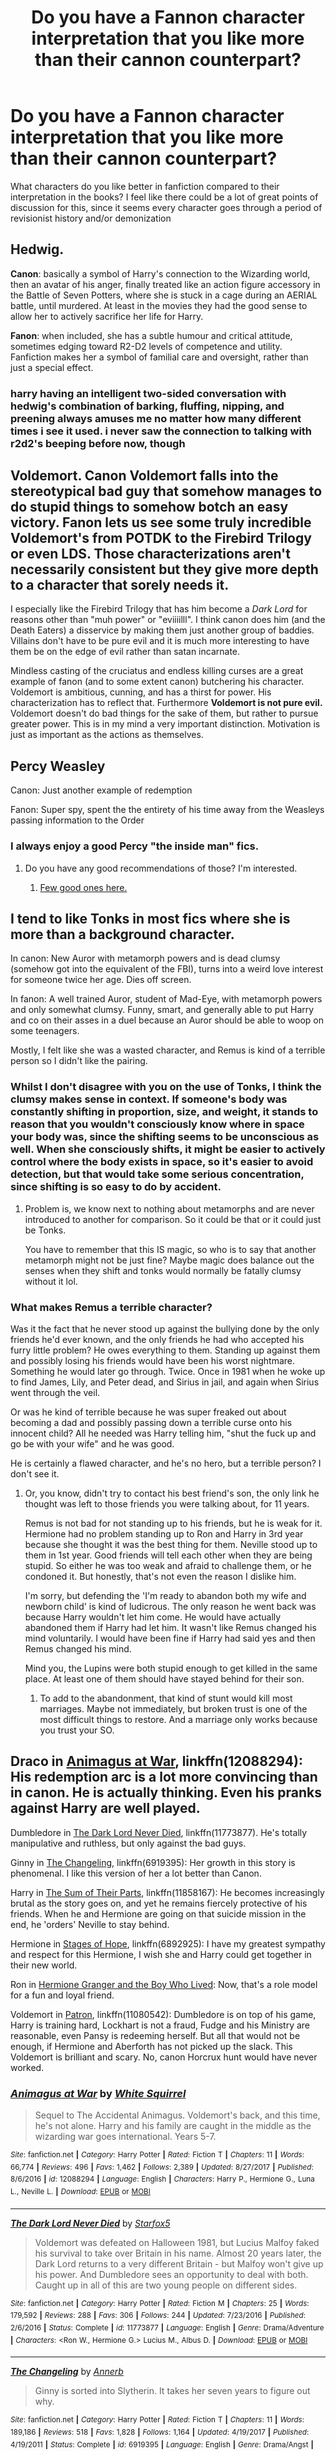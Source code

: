 #+TITLE: Do you have a Fannon character interpretation that you like more than their cannon counterpart?

* Do you have a Fannon character interpretation that you like more than their cannon counterpart?
:PROPERTIES:
:Author: Redhotlipstik
:Score: 29
:DateUnix: 1530211399.0
:DateShort: 2018-Jun-28
:FlairText: Discussion
:END:
What characters do you like better in fanfiction compared to their interpretation in the books? I feel like there could be a lot of great points of discussion for this, since it seems every character goes through a period of revisionist history and/or demonization


** Hedwig.

*Canon*: basically a symbol of Harry's connection to the Wizarding world, then an avatar of his anger, finally treated like an action figure accessory in the Battle of Seven Potters, where she is stuck in a cage during an AERIAL battle, until murdered. At least in the movies they had the good sense to allow her to actively sacrifice her life for Harry.

*Fanon*: when included, she has a subtle humour and critical attitude, sometimes edging toward R2-D2 levels of competence and utility. Fanfiction makes her a symbol of familial care and oversight, rather than just a special effect.
:PROPERTIES:
:Author: wordhammer
:Score: 113
:DateUnix: 1530212695.0
:DateShort: 2018-Jun-28
:END:

*** harry having an intelligent two-sided conversation with hedwig's combination of barking, fluffing, nipping, and preening always amuses me no matter how many different times i see it used. i never saw the connection to talking with r2d2's beeping before now, though
:PROPERTIES:
:Author: blockbaven
:Score: 45
:DateUnix: 1530235048.0
:DateShort: 2018-Jun-29
:END:


** Voldemort. Canon Voldemort falls into the stereotypical bad guy that somehow manages to do stupid things to somehow botch an easy victory. Fanon lets us see some truly incredible Voldemort's from POTDK to the Firebird Trilogy or even LDS. Those characterizations aren't necessarily consistent but they give more depth to a character that sorely needs it.

I especially like the Firebird Trilogy that has him become a /Dark Lord/ for reasons other than "muh power" or "eviiiilll". I think canon does him (and the Death Eaters) a disservice by making them just another group of baddies. Villains don't have to be pure evil and it is much more interesting to have them be on the edge of evil rather than satan incarnate.

Mindless casting of the cruciatus and endless killing curses are a great example of fanon (and to some extent canon) butchering his character. Voldemort is ambitious, cunning, and has a thirst for power. His characterization has to reflect that. Furthermore *Voldemort is not pure evil.* Voldemort doesn't do bad things for the sake of them, but rather to pursue greater power. This is in my mind a very important distinction. Motivation is just as important as the actions as themselves.
:PROPERTIES:
:Author: moomoogoat
:Score: 38
:DateUnix: 1530222402.0
:DateShort: 2018-Jun-29
:END:


** Percy Weasley

Canon: Just another example of redemption

Fanon: Super spy, spent the the entirety of his time away from the Weasleys passing information to the Order
:PROPERTIES:
:Author: TimeTurner394
:Score: 59
:DateUnix: 1530221963.0
:DateShort: 2018-Jun-29
:END:

*** I always enjoy a good Percy "the inside man" fics.
:PROPERTIES:
:Author: will1707
:Score: 35
:DateUnix: 1530224455.0
:DateShort: 2018-Jun-29
:END:

**** Do you have any good recommendations of those? I'm interested.
:PROPERTIES:
:Author: propensity
:Score: 7
:DateUnix: 1530240410.0
:DateShort: 2018-Jun-29
:END:

***** [[https://old.reddit.com/r/HPfanfiction/comments/7o878l/percy_weasley_is_a_spy_smart_loyal_aka_not_a_prick/][Few good ones here.]]
:PROPERTIES:
:Author: will1707
:Score: 5
:DateUnix: 1530240802.0
:DateShort: 2018-Jun-29
:END:


** I tend to like Tonks in most fics where she is more than a background character.

In canon: New Auror with metamorph powers and is dead clumsy (somehow got into the equivalent of the FBI), turns into a weird love interest for someone twice her age. Dies off screen.

In fanon: A well trained Auror, student of Mad-Eye, with metamorph powers and only somewhat clumsy. Funny, smart, and generally able to put Harry and co on their asses in a duel because an Auror should be able to woop on some teenagers.

Mostly, I felt like she was a wasted character, and Remus is kind of a terrible person so I didn't like the pairing.
:PROPERTIES:
:Author: TralosKensei
:Score: 58
:DateUnix: 1530218275.0
:DateShort: 2018-Jun-29
:END:

*** Whilst I don't disagree with you on the use of Tonks, I think the clumsy makes sense in context. If someone's body was constantly shifting in proportion, size, and weight, it stands to reason that you wouldn't consciously know where in space your body was, since the shifting seems to be unconscious as well. When she consciously shifts, it might be easier to actively control where the body exists in space, so it's easier to avoid detection, but that would take some serious concentration, since shifting is so easy to do by accident.
:PROPERTIES:
:Author: Othrus
:Score: 21
:DateUnix: 1530230457.0
:DateShort: 2018-Jun-29
:END:

**** Problem is, we know next to nothing about metamorphs and are never introduced to another for comparison. So it could be that or it could just be Tonks.

You have to remember that this IS magic, so who is to say that another metamorph might not be just fine? Maybe magic does balance out the senses when they shift and tonks would normally be fatally clumsy without it lol.
:PROPERTIES:
:Author: TralosKensei
:Score: 6
:DateUnix: 1530234110.0
:DateShort: 2018-Jun-29
:END:


*** What makes Remus a terrible character?

Was it the fact that he never stood up against the bullying done by the only friends he'd ever known, and the only friends he had who accepted his furry little problem? He owes everything to them. Standing up against them and possibly losing his friends would have been his worst nightmare. Something he would later go through. Twice. Once in 1981 when he woke up to find James, Lily, and Peter dead, and Sirius in jail, and again when Sirius went through the veil.

Or was he kind of terrible because he was super freaked out about becoming a dad and possibly passing down a terrible curse onto his innocent child? All he needed was Harry telling him, "shut the fuck up and go be with your wife" and he was good.

He is certainly a flawed character, and he's no hero, but a terrible person? I don't see it.
:PROPERTIES:
:Author: SecretAgendaMan
:Score: 10
:DateUnix: 1530254223.0
:DateShort: 2018-Jun-29
:END:

**** Or, you know, didn't try to contact his best friend's son, the only link he thought was left to those friends you were talking about, for 11 years.

Remus is not bad for not standing up to his friends, but he is weak for it. Hermione had no problem standing up to Ron and Harry in 3rd year because she thought it was the best thing for them. Neville stood up to them in 1st year. Good friends will tell each other when they are being stupid. So either he was too weak and afraid to challenge them, or he condoned it. But honestly, that's not even the reason I dislike him.

I'm sorry, but defending the 'I'm ready to abandon both my wife and newborn child' is kind of ludicrous. The only reason he went back was because Harry wouldn't let him come. He would have actually abandoned them if Harry had let him. It wasn't like Remus changed his mind voluntarily. I would have been fine if Harry had said yes and then Remus changed his mind.

Mind you, the Lupins were both stupid enough to get killed in the same place. At least one of them should have stayed behind for their son.
:PROPERTIES:
:Author: TralosKensei
:Score: 8
:DateUnix: 1530261853.0
:DateShort: 2018-Jun-29
:END:

***** To add to the abandonment, that kind of stunt would kill most marriages. Maybe not immediately, but broken trust is one of the most difficult things to restore. And a marriage only works because you trust your SO.
:PROPERTIES:
:Author: Hellstrike
:Score: 6
:DateUnix: 1530262202.0
:DateShort: 2018-Jun-29
:END:


** Draco in [[https://www.fanfiction.net/s/12088294/1/Animagus-at-War][Animagus at War]], linkffn(12088294): His redemption arc is a lot more convincing than in canon. He is actually thinking. Even his pranks against Harry are well played.

Dumbledore in [[https://www.fanfiction.net/s/11773877/1/The-Dark-Lord-Never-Died][The Dark Lord Never Died]], linkffn(11773877). He's totally manipulative and ruthless, but only against the bad guys.

Ginny in [[https://www.fanfiction.net/s/6919395/1/The-Changeling][The Changeling]], linkffn(6919395): Her growth in this story is phenomenal. I like this version of her a lot better than Canon.

Harry in [[https://www.fanfiction.net/s/11858167/1/The-Sum-of-Their-Parts][The Sum of Their Parts]], linkffn(11858167): He becomes increasingly brutal as the story goes on, and yet he remains fiercely protective of his friends. When he and Hermione are going on that suicide mission in the end, he 'orders' Neville to stay behind.

Hermione in [[https://www.fanfiction.net/s/6892925/1/Stages-of-Hope][Stages of Hope]], linkffn(6892925): I have my greatest sympathy and respect for this Hermione, I wish she and Harry could get together in their new world.

Ron in [[https://www.tthfanfic.org/Story-30822][Hermione Granger and the Boy Who Lived]]: Now, that's a role model for a fun and loyal friend.

Voldemort in [[https://www.fanfiction.net/s/11080542/1/Patron][Patron]], linkffn(11080542): Dumbledore is on top of his game, Harry is training hard, Lockhart is not a fraud, Fudge and his Ministry are reasonable, even Pansy is redeeming herself. But all that would not be enough, if Hermione and Aberforth has not picked up the slack. This Voldemort is brilliant and scary. No, canon Horcrux hunt would have never worked.
:PROPERTIES:
:Author: InquisitorCOC
:Score: 12
:DateUnix: 1530225402.0
:DateShort: 2018-Jun-29
:END:

*** [[https://www.fanfiction.net/s/12088294/1/][*/Animagus at War/*]] by [[https://www.fanfiction.net/u/5339762/White-Squirrel][/White Squirrel/]]

#+begin_quote
  Sequel to The Accidental Animagus. Voldemort's back, and this time, he's not alone. Harry and his family are caught in the middle as the wizarding war goes international. Years 5-7.
#+end_quote

^{/Site/:} ^{fanfiction.net} ^{*|*} ^{/Category/:} ^{Harry} ^{Potter} ^{*|*} ^{/Rated/:} ^{Fiction} ^{T} ^{*|*} ^{/Chapters/:} ^{11} ^{*|*} ^{/Words/:} ^{66,774} ^{*|*} ^{/Reviews/:} ^{496} ^{*|*} ^{/Favs/:} ^{1,462} ^{*|*} ^{/Follows/:} ^{2,389} ^{*|*} ^{/Updated/:} ^{8/27/2017} ^{*|*} ^{/Published/:} ^{8/6/2016} ^{*|*} ^{/id/:} ^{12088294} ^{*|*} ^{/Language/:} ^{English} ^{*|*} ^{/Characters/:} ^{Harry} ^{P.,} ^{Hermione} ^{G.,} ^{Luna} ^{L.,} ^{Neville} ^{L.} ^{*|*} ^{/Download/:} ^{[[http://www.ff2ebook.com/old/ffn-bot/index.php?id=12088294&source=ff&filetype=epub][EPUB]]} ^{or} ^{[[http://www.ff2ebook.com/old/ffn-bot/index.php?id=12088294&source=ff&filetype=mobi][MOBI]]}

--------------

[[https://www.fanfiction.net/s/11773877/1/][*/The Dark Lord Never Died/*]] by [[https://www.fanfiction.net/u/2548648/Starfox5][/Starfox5/]]

#+begin_quote
  Voldemort was defeated on Halloween 1981, but Lucius Malfoy faked his survival to take over Britain in his name. Almost 20 years later, the Dark Lord returns to a very different Britain - but Malfoy won't give up his power. And Dumbledore sees an opportunity to deal with both. Caught up in all of this are two young people on different sides.
#+end_quote

^{/Site/:} ^{fanfiction.net} ^{*|*} ^{/Category/:} ^{Harry} ^{Potter} ^{*|*} ^{/Rated/:} ^{Fiction} ^{M} ^{*|*} ^{/Chapters/:} ^{25} ^{*|*} ^{/Words/:} ^{179,592} ^{*|*} ^{/Reviews/:} ^{288} ^{*|*} ^{/Favs/:} ^{306} ^{*|*} ^{/Follows/:} ^{244} ^{*|*} ^{/Updated/:} ^{7/23/2016} ^{*|*} ^{/Published/:} ^{2/6/2016} ^{*|*} ^{/Status/:} ^{Complete} ^{*|*} ^{/id/:} ^{11773877} ^{*|*} ^{/Language/:} ^{English} ^{*|*} ^{/Genre/:} ^{Drama/Adventure} ^{*|*} ^{/Characters/:} ^{<Ron} ^{W.,} ^{Hermione} ^{G.>} ^{Lucius} ^{M.,} ^{Albus} ^{D.} ^{*|*} ^{/Download/:} ^{[[http://www.ff2ebook.com/old/ffn-bot/index.php?id=11773877&source=ff&filetype=epub][EPUB]]} ^{or} ^{[[http://www.ff2ebook.com/old/ffn-bot/index.php?id=11773877&source=ff&filetype=mobi][MOBI]]}

--------------

[[https://www.fanfiction.net/s/6919395/1/][*/The Changeling/*]] by [[https://www.fanfiction.net/u/763509/Annerb][/Annerb/]]

#+begin_quote
  Ginny is sorted into Slytherin. It takes her seven years to figure out why.
#+end_quote

^{/Site/:} ^{fanfiction.net} ^{*|*} ^{/Category/:} ^{Harry} ^{Potter} ^{*|*} ^{/Rated/:} ^{Fiction} ^{T} ^{*|*} ^{/Chapters/:} ^{11} ^{*|*} ^{/Words/:} ^{189,186} ^{*|*} ^{/Reviews/:} ^{518} ^{*|*} ^{/Favs/:} ^{1,828} ^{*|*} ^{/Follows/:} ^{1,164} ^{*|*} ^{/Updated/:} ^{4/19/2017} ^{*|*} ^{/Published/:} ^{4/19/2011} ^{*|*} ^{/Status/:} ^{Complete} ^{*|*} ^{/id/:} ^{6919395} ^{*|*} ^{/Language/:} ^{English} ^{*|*} ^{/Genre/:} ^{Drama/Angst} ^{*|*} ^{/Characters/:} ^{Ginny} ^{W.} ^{*|*} ^{/Download/:} ^{[[http://www.ff2ebook.com/old/ffn-bot/index.php?id=6919395&source=ff&filetype=epub][EPUB]]} ^{or} ^{[[http://www.ff2ebook.com/old/ffn-bot/index.php?id=6919395&source=ff&filetype=mobi][MOBI]]}

--------------

[[https://www.fanfiction.net/s/11858167/1/][*/The Sum of Their Parts/*]] by [[https://www.fanfiction.net/u/7396284/holdmybeer][/holdmybeer/]]

#+begin_quote
  For Teddy Lupin, Harry Potter would become a Dark Lord. For Teddy Lupin, Harry Potter would take down the Ministry or die trying. He should have known that Hermione and Ron wouldn't let him do it alone.
#+end_quote

^{/Site/:} ^{fanfiction.net} ^{*|*} ^{/Category/:} ^{Harry} ^{Potter} ^{*|*} ^{/Rated/:} ^{Fiction} ^{M} ^{*|*} ^{/Chapters/:} ^{11} ^{*|*} ^{/Words/:} ^{143,267} ^{*|*} ^{/Reviews/:} ^{749} ^{*|*} ^{/Favs/:} ^{3,362} ^{*|*} ^{/Follows/:} ^{1,552} ^{*|*} ^{/Updated/:} ^{4/12/2016} ^{*|*} ^{/Published/:} ^{3/24/2016} ^{*|*} ^{/Status/:} ^{Complete} ^{*|*} ^{/id/:} ^{11858167} ^{*|*} ^{/Language/:} ^{English} ^{*|*} ^{/Characters/:} ^{Harry} ^{P.,} ^{Ron} ^{W.,} ^{Hermione} ^{G.,} ^{George} ^{W.} ^{*|*} ^{/Download/:} ^{[[http://www.ff2ebook.com/old/ffn-bot/index.php?id=11858167&source=ff&filetype=epub][EPUB]]} ^{or} ^{[[http://www.ff2ebook.com/old/ffn-bot/index.php?id=11858167&source=ff&filetype=mobi][MOBI]]}

--------------

[[https://www.fanfiction.net/s/6892925/1/][*/Stages of Hope/*]] by [[https://www.fanfiction.net/u/291348/kayly-silverstorm][/kayly silverstorm/]]

#+begin_quote
  Professor Sirius Black, Head of Slytherin house, is confused. Who are these two strangers found at Hogwarts, and why does one of them claim to be the son of Lily Lupin and that git James Potter? Dimension travel AU, no pairings so far. Dark humour.
#+end_quote

^{/Site/:} ^{fanfiction.net} ^{*|*} ^{/Category/:} ^{Harry} ^{Potter} ^{*|*} ^{/Rated/:} ^{Fiction} ^{T} ^{*|*} ^{/Chapters/:} ^{32} ^{*|*} ^{/Words/:} ^{94,563} ^{*|*} ^{/Reviews/:} ^{3,962} ^{*|*} ^{/Favs/:} ^{6,745} ^{*|*} ^{/Follows/:} ^{3,126} ^{*|*} ^{/Updated/:} ^{9/3/2012} ^{*|*} ^{/Published/:} ^{4/10/2011} ^{*|*} ^{/Status/:} ^{Complete} ^{*|*} ^{/id/:} ^{6892925} ^{*|*} ^{/Language/:} ^{English} ^{*|*} ^{/Genre/:} ^{Adventure/Drama} ^{*|*} ^{/Characters/:} ^{Harry} ^{P.,} ^{Hermione} ^{G.} ^{*|*} ^{/Download/:} ^{[[http://www.ff2ebook.com/old/ffn-bot/index.php?id=6892925&source=ff&filetype=epub][EPUB]]} ^{or} ^{[[http://www.ff2ebook.com/old/ffn-bot/index.php?id=6892925&source=ff&filetype=mobi][MOBI]]}

--------------

[[https://www.fanfiction.net/s/11080542/1/][*/Patron/*]] by [[https://www.fanfiction.net/u/2548648/Starfox5][/Starfox5/]]

#+begin_quote
  In an Alternate Universe where muggleborns are a tiny minority and stuck as third-class citizens, formally aligning herself with her best friend, the famous boy-who-lived, seemed a good idea. It did a lot to help Hermione's status in the exotic society of a fantastic world so very different from her own. And it allowed both of them to fight for a better life and better Britain.
#+end_quote

^{/Site/:} ^{fanfiction.net} ^{*|*} ^{/Category/:} ^{Harry} ^{Potter} ^{*|*} ^{/Rated/:} ^{Fiction} ^{M} ^{*|*} ^{/Chapters/:} ^{61} ^{*|*} ^{/Words/:} ^{542,678} ^{*|*} ^{/Reviews/:} ^{1,197} ^{*|*} ^{/Favs/:} ^{1,394} ^{*|*} ^{/Follows/:} ^{1,351} ^{*|*} ^{/Updated/:} ^{4/23/2016} ^{*|*} ^{/Published/:} ^{2/28/2015} ^{*|*} ^{/Status/:} ^{Complete} ^{*|*} ^{/id/:} ^{11080542} ^{*|*} ^{/Language/:} ^{English} ^{*|*} ^{/Genre/:} ^{Drama/Romance} ^{*|*} ^{/Characters/:} ^{<Harry} ^{P.,} ^{Hermione} ^{G.>} ^{Albus} ^{D.,} ^{Aberforth} ^{D.} ^{*|*} ^{/Download/:} ^{[[http://www.ff2ebook.com/old/ffn-bot/index.php?id=11080542&source=ff&filetype=epub][EPUB]]} ^{or} ^{[[http://www.ff2ebook.com/old/ffn-bot/index.php?id=11080542&source=ff&filetype=mobi][MOBI]]}

--------------

*FanfictionBot*^{2.0.0-beta} | [[https://github.com/tusing/reddit-ffn-bot/wiki/Usage][Usage]]
:PROPERTIES:
:Author: FanfictionBot
:Score: 2
:DateUnix: 1530225418.0
:DateShort: 2018-Jun-29
:END:


** I'm actually a huge fan of the Voldemort from Harry Potter and the Methods of Rationality. The main problem with it is that MOR!Harry's a pain to read, which is intentional on the part of the author but it still annoys me.
:PROPERTIES:
:Author: CapriciousSeasponge
:Score: 15
:DateUnix: 1530230759.0
:DateShort: 2018-Jun-29
:END:


** This question would be a lot easier to answer if the book canon characterisations were consistent. For example, in OotP, both Ginny and Tonks are BAMFs, yet in HBP they are a rather mindless love interest and a mopey pushover respectively. I'd love to read fanfics where the fifth year Ginny grows up some more and ends up with Harry, yet most Hinny fics portray them as a boring couple or generic cop&sports start (or are your average, cringeworthy OP!Harry fare).

On the other end of the spectrum, you have Snape, who basically fucked up an entire generation by depriving them of qualified potioneers, held grudges against children over people who died a decade ago and willingly joined the magical SS equivalent and yet apparently is a hero, because, well, uhm, he wanted some redheaded ass? Because that makes being a magical Nazi and a criminally abusive teacher ok?
:PROPERTIES:
:Author: Hellstrike
:Score: 39
:DateUnix: 1530216457.0
:DateShort: 2018-Jun-29
:END:

*** Or Hermione's intelligence dropped to room temperature in HBP and part of DH.
:PROPERTIES:
:Author: InquisitorCOC
:Score: 28
:DateUnix: 1530223504.0
:DateShort: 2018-Jun-29
:END:

**** u/Hellstrike:
#+begin_quote
  Oh no, we are starving and cold. Now if only there was a place with many muggles where we wouldn't stand out. Preferably from a chain with hundreds of stores in the UK so that the Death Eaters couldn't watch this one in Bournemouth. Perhaps that's what I will do after the war, Harry... I think I will name it Tesco, no one has ever thought of that.
#+end_quote
:PROPERTIES:
:Author: Hellstrike
:Score: 41
:DateUnix: 1530225171.0
:DateShort: 2018-Jun-29
:END:


*** Well, if we go by the assumption that redheads have no souls and considering what LV likes to do with souls...

Normally I would have found at least a far-fetched reason to make this work but I can't think of anything.
:PROPERTIES:
:Author: Lenrivk
:Score: 1
:DateUnix: 1530278785.0
:DateShort: 2018-Jun-29
:END:


*** u/tomgoes:
#+begin_quote
  yet apparently is a hero, because,
#+end_quote

because he turned his back on the DEs and risked his life to repent
:PROPERTIES:
:Author: tomgoes
:Score: -4
:DateUnix: 1530233320.0
:DateShort: 2018-Jun-29
:END:

**** Two rights do not right a wrong.
:PROPERTIES:
:Author: Lenrivk
:Score: 6
:DateUnix: 1530278610.0
:DateShort: 2018-Jun-29
:END:

***** this doesn't make any sense
:PROPERTIES:
:Author: tomgoes
:Score: -1
:DateUnix: 1530279679.0
:DateShort: 2018-Jun-29
:END:

****** Sorry, I'm tired. What I mean is that just because you did a good thing that doesn't mean that the bad thing you did is forgotten or forgiven.

For example, if Superman threw a comet at the earth and, when all hope seems lost, stop it, that doesn't mean that he shouldn't be held accountable for throwing the comet in the first place.

Or, if you prefer another example: a fireman that is always the first in the crumbling and burning buildings, saving the most people he possibly can before the heat and the smoke become too much. Do these heroic acts mean that he can wring the neck of puppies with impunity?
:PROPERTIES:
:Author: Lenrivk
:Score: 8
:DateUnix: 1530282122.0
:DateShort: 2018-Jun-29
:END:

******* this is irrelevant to the point about what makes him heroic, i.e. being heroic, not whatever hellstrike says. the core of a redemption arc is a rejection and reformation of your past wrongdoing. snape has rejected his past DE affiliations and repented. he already was exonerated, by the law. he was also forgiven, by harry

we're talking about snape's character, you're talking about how you /want/ people to respond to him

this is why your 'Two rights do not right a wrong.' is incoherent. insofar as a wrong can be righted, a right does right a wrong. it's only if you think a wrong can never be righted that that would make that make any sense
:PROPERTIES:
:Author: tomgoes
:Score: 0
:DateUnix: 1530314358.0
:DateShort: 2018-Jun-30
:END:

******** I understand what you are saying but I can't accept it. Not when you are saying that what Snape did erased all of his previous actions. This is just a fool's hope, a childish point of view, to consider that you are only held accountable for your latest action, erasing whatever you did or didn't do previously.

If Snape would have survived and Nuremberg style trials held, regardless of the final verdict it would have been examined whether or not the good he made by switching side outweigh the actions he took while on the DE side.

.

Also, just because one of the victims say "I forgive you", that doesn't mean that they don't want them to go in jail. Or that the other victims share that point of view. It happens that a victim forgive the criminal for a crime, because they understand and have compassion/pity for the circumstances that lead to said crime but that doesn't mean that the criminal is allowed to walk away scot free. At most it would result in a sentence reduction, not a medal.
:PROPERTIES:
:Author: Lenrivk
:Score: 4
:DateUnix: 1530345596.0
:DateShort: 2018-Jun-30
:END:

********* you're proving my point. this is about how you /want/ people to respond to snape rather than his actual character, or *actual canon*. /that's/ a fool's hope

you're talking about the law, i'm talking about his character

#+begin_quote
  If Snape would have survived and Nuremberg style trials held
#+end_quote

but nuremberg trails were not held in the ww. he was let free after the first war. they accepted his reformation for turning on voldemort before he fell, just like they let lucius and karkaroff off for turning in other DEs. it wasn't conditional, because nobody knew that voldemort would return yet. he was exonerated. the ministry post voldemort's defeat still let lucius free, and was full of dumbledore loyalists e.g. kingsley, who know snape was working for him, and hermione

#+begin_quote
  At most it would result in a sentence reduction, not a medal
#+end_quote

but snape did basically get a medal, lol. he wasn't just forgiven, he was honored. his portrait is permanently stamped as a part of hogwarts legacy, which mcg approved of. he's (in)famous. scorpius idolises him. there's a book written about him. harry cleared his name and nothing suggests he faced any type of meaningful push back. his reputation is good enough that harry can invoke him as something his son should feel proud of

like, you can't actually believe that, had snape survived, he wouldn't have walked away scot free. not in a book series that glorifies him the way it does
:PROPERTIES:
:Author: tomgoes
:Score: 0
:DateUnix: 1530378467.0
:DateShort: 2018-Jun-30
:END:


**** Sure, he'd done some brave things, maybe even heroic things. But make no mistake, he is not a hero, only a man who did some bad things and switched sides when he got hurt by his own shrapnel.
:PROPERTIES:
:Author: Kazeto
:Score: 5
:DateUnix: 1530312528.0
:DateShort: 2018-Jun-30
:END:

***** he's a man who sincerely regrets his past affiliations with the DEs as is willing to risk his life to save the lives of others. why he switched is irrelevant to discussing who he is after he switched sides
:PROPERTIES:
:Author: tomgoes
:Score: -1
:DateUnix: 1530313639.0
:DateShort: 2018-Jun-30
:END:

****** Except it's that “why” that you are discarding as irrelevant that makes the difference between a hero and one who simply has a reason to do a good thing but is not one.
:PROPERTIES:
:Author: Kazeto
:Score: 3
:DateUnix: 1530321488.0
:DateShort: 2018-Jun-30
:END:

******* ...no it isn't. his reasons for switching and his reasons after are different. it's not who he was that's relevant here, it's who he became
:PROPERTIES:
:Author: tomgoes
:Score: 0
:DateUnix: 1530338535.0
:DateShort: 2018-Jun-30
:END:

******** He became someone who could not forgive a child for surviving when his mother didn't because of what he himself had done. He became someone who took petty pleasure at making select people suffer, people who by all means should be on his side and actually were.

Even villains can do heroic things. He may not have been a villain, no, and he did do something heroic, brave, and of great import, but I stand by my opinion that he was not a hero. His reasons for switching sides were selfish, what he did after switching likewise, and we do not know how much he did because he chose to and how much because he did not want to go against Dumbledore, i.e. the one person who accepted him after what he'd done.
:PROPERTIES:
:Author: Kazeto
:Score: 3
:DateUnix: 1530355429.0
:DateShort: 2018-Jun-30
:END:

********* u/tomgoes:
#+begin_quote
  He became someone who could not forgive a child for surviving when his mother
#+end_quote

most of this is your baseless headcanon. snape doesn't resent harry for lily not surviving, he wants harry to survive. he just can't help projecting james onto him and thus hating him

#+begin_quote
  His reasons for switching sides were selfish, what he did after switching likewise
#+end_quote

what he did after switching was risk his life to defeat the DEs and save others, in his own words

#+begin_quote
  we do not know how much he did because he chose to and how much because he did not want to go against Dumbledore
#+end_quote

again, baseless headcanon. when snape doesn't want to do something, he doesn't do it. like when dumbledore ordered him to teach harry occlumency but he stopped because harry annoyed him, or when dumbledore told him to help lupin and he did the exact opposite, or when he threatened to renege on their deal to kill dumbledore until he told him more information. snape goes against dumbledore all the time
:PROPERTIES:
:Author: tomgoes
:Score: 0
:DateUnix: 1530377706.0
:DateShort: 2018-Jun-30
:END:


** Tom Riddle and the Death Eaters in Reign of the Serpent. Honestly, most characters in Rein of the Serpent except Harry and Hermione. They aren't bad at all, but I don't particularly like them better than other representations of them. I also really like Sirius and Quirrel in this story as well. linkffn(9783012)
:PROPERTIES:
:Author: Kingsonne
:Score: 10
:DateUnix: 1530239005.0
:DateShort: 2018-Jun-29
:END:

*** [[https://www.fanfiction.net/s/9783012/1/][*/Reign of the Serpent/*]] by [[https://www.fanfiction.net/u/2933548/AlphaEph19][/AlphaEph19/]]

#+begin_quote
  AU. Salazar Slytherin once left Hogwarts in disgrace, vowing to return. He kept his word. A thousand years later he rules Wizarding Britain according to the principles of blood purity, with no end to his reign in sight. The spirit of rebellion kindles slowly, until the green-eyed scion of a broken House and a Muggleborn genius with an axe to grind unite to set the world ablaze.
#+end_quote

^{/Site/:} ^{fanfiction.net} ^{*|*} ^{/Category/:} ^{Harry} ^{Potter} ^{*|*} ^{/Rated/:} ^{Fiction} ^{T} ^{*|*} ^{/Chapters/:} ^{22} ^{*|*} ^{/Words/:} ^{217,358} ^{*|*} ^{/Reviews/:} ^{620} ^{*|*} ^{/Favs/:} ^{1,180} ^{*|*} ^{/Follows/:} ^{1,657} ^{*|*} ^{/Updated/:} ^{6/6} ^{*|*} ^{/Published/:} ^{10/21/2013} ^{*|*} ^{/id/:} ^{9783012} ^{*|*} ^{/Language/:} ^{English} ^{*|*} ^{/Genre/:} ^{Fantasy/Adventure} ^{*|*} ^{/Characters/:} ^{Harry} ^{P.,} ^{Hermione} ^{G.} ^{*|*} ^{/Download/:} ^{[[http://www.ff2ebook.com/old/ffn-bot/index.php?id=9783012&source=ff&filetype=epub][EPUB]]} ^{or} ^{[[http://www.ff2ebook.com/old/ffn-bot/index.php?id=9783012&source=ff&filetype=mobi][MOBI]]}

--------------

*FanfictionBot*^{2.0.0-beta} | [[https://github.com/tusing/reddit-ffn-bot/wiki/Usage][Usage]]
:PROPERTIES:
:Author: FanfictionBot
:Score: 1
:DateUnix: 1530239015.0
:DateShort: 2018-Jun-29
:END:


** Harry and Sirius, both when well developed.
:PROPERTIES:
:Author: nauze18
:Score: 7
:DateUnix: 1530219331.0
:DateShort: 2018-Jun-29
:END:

*** Any examples on a Sirius that you like?
:PROPERTIES:
:Score: 3
:DateUnix: 1530219717.0
:DateShort: 2018-Jun-29
:END:

**** The Sirius from Black Bond, where the trauma of both the AU world (he thought his wife and daughter died because he went after the rat instead of protecting them. The wife did die, but not the daughter) and Azkaban was well done and you can really relate to him and how he behaves later on around both Harry and Acquila (his daughter, obviously).

I like the one from "Son of Potter, Daughter of Black" too, basically same reasons as Black bond, minus the AU part.

But probably the one I like the most is the one from "Too far from home" mostly because there's 2 of him and they're both so different because of their pasts but also stay true to his core personality.
:PROPERTIES:
:Author: nauze18
:Score: 4
:DateUnix: 1530225120.0
:DateShort: 2018-Jun-29
:END:

***** I tried getting into A Black Bound but something about it was very off-putting. Maybe it was the tedious word count or how Aquila was such a cliche character. But you're right, I did like the Sirius in there. Same thing for Son of Potter, Daughter of Black. However, I will give the third one a shot, so thanks! =)
:PROPERTIES:
:Score: 3
:DateUnix: 1530230667.0
:DateShort: 2018-Jun-29
:END:

****** Well, its a dimension travel fic where both worlds are important, and they somewhat interact between each one. Its a bit angsty heavy, but nothing too horrible or graphic. There's a bunch of worse fics out there, angsty-wise. Just be prepared for a more immature emotionally Harry than usual. Not saying he's throwing tantrums, but he is somewhat bad at understanding what he feels and what to do to make it better.
:PROPERTIES:
:Author: nauze18
:Score: 2
:DateUnix: 1530233138.0
:DateShort: 2018-Jun-29
:END:

******* Sounds interesting, thanks =)
:PROPERTIES:
:Score: 1
:DateUnix: 1530250991.0
:DateShort: 2018-Jun-29
:END:


** Blaise Zabini as written in Turn. Holy crap what a hilarious and quirky guy. He is also fascinating in Secrets (Vorabiza) and in that Truth one where they all go to the pub.

Basically, I like weird as fuck Blaise.

I'm also a fan of jock/jokester/amazing Ginny. She is an excellent character when written well.
:PROPERTIES:
:Author: SunQuest
:Score: 8
:DateUnix: 1530229448.0
:DateShort: 2018-Jun-29
:END:


** Daphne Greengrass...
:PROPERTIES:
:Author: Ch1pp
:Score: 5
:DateUnix: 1530224213.0
:DateShort: 2018-Jun-29
:END:

*** Considering that canonically she barely has /any/ character...

I think this question makes a lot more sense when asked of a primary or secondary character.
:PROPERTIES:
:Author: SirGlaurung
:Score: 22
:DateUnix: 1530225128.0
:DateShort: 2018-Jun-29
:END:


** Albus Percival Wulfric Brian Dumbledore in linkffn(blood crest)

Lockhart, Regulus Black, Peter Petigrew and Remus Lupin in linkffn(Harry Potter and the Prince of Slytherin)

Sybill Trelawney (and seers in general) in linkffn(Firebird's Son: Book I of the Firebird Trilogy)

Harry Potter (original, yes) in (a fairly large amount of stories) linkffn(The life he leads; made of common clay; the art of self fashioning)

Ron Weasley in linkffn(The Chessmaster: Black Pawn)

Tracy Davis in linkffn(Black Luminary)

That is all that I can think of right now, as a lot of these titles overlap.
:PROPERTIES:
:Author: Lenrivk
:Score: 5
:DateUnix: 1530280132.0
:DateShort: 2018-Jun-29
:END:

*** [[https://www.fanfiction.net/s/12125300/1/][*/Black Luminary/*]] by [[https://www.fanfiction.net/u/8129173/YakAge][/YakAge/]]

#+begin_quote
  Power is a fickle mistress. You court her for centuries, nourish her, shelter her from those who are unworthy, and everything is as it should be. But then, she laughs, stabbing you in the back with cold daggers of reckoning. Still, the Blacks aren't overly discouraged. They've been at this dance longer than anyone else, they know one thing for certain: an old flame never dies. AU
#+end_quote

^{/Site/:} ^{fanfiction.net} ^{*|*} ^{/Category/:} ^{Harry} ^{Potter} ^{*|*} ^{/Rated/:} ^{Fiction} ^{M} ^{*|*} ^{/Chapters/:} ^{46} ^{*|*} ^{/Words/:} ^{361,238} ^{*|*} ^{/Reviews/:} ^{701} ^{*|*} ^{/Favs/:} ^{1,387} ^{*|*} ^{/Follows/:} ^{1,913} ^{*|*} ^{/Updated/:} ^{4/12} ^{*|*} ^{/Published/:} ^{8/29/2016} ^{*|*} ^{/id/:} ^{12125300} ^{*|*} ^{/Language/:} ^{English} ^{*|*} ^{/Genre/:} ^{Adventure/Mystery} ^{*|*} ^{/Characters/:} ^{Harry} ^{P.,} ^{Hermione} ^{G.,} ^{Daphne} ^{G.,} ^{Arcturus} ^{B.} ^{*|*} ^{/Download/:} ^{[[http://www.ff2ebook.com/old/ffn-bot/index.php?id=12125300&source=ff&filetype=epub][EPUB]]} ^{or} ^{[[http://www.ff2ebook.com/old/ffn-bot/index.php?id=12125300&source=ff&filetype=mobi][MOBI]]}

--------------

*FanfictionBot*^{2.0.0-beta} | [[https://github.com/tusing/reddit-ffn-bot/wiki/Usage][Usage]]
:PROPERTIES:
:Author: FanfictionBot
:Score: 2
:DateUnix: 1530280244.0
:DateShort: 2018-Jun-29
:END:


*** [[https://www.fanfiction.net/s/10629488/1/][*/Blood Crest/*]] by [[https://www.fanfiction.net/u/3712368/Cauchy][/Cauchy/]]

#+begin_quote
  The bonds of blood hid Harry Potter from those who wished to harm him. Unfortunately, foreign dark wizard Joachim Petri had no idea who Harry Potter even was. A wizard "rescues" a clueless Harry Potter from the Dursleys, but not all wizards are good people. Eventually Necromancer!Harry, Master of Death!Harry, no pairings.
#+end_quote

^{/Site/:} ^{fanfiction.net} ^{*|*} ^{/Category/:} ^{Harry} ^{Potter} ^{*|*} ^{/Rated/:} ^{Fiction} ^{T} ^{*|*} ^{/Chapters/:} ^{22} ^{*|*} ^{/Words/:} ^{118,604} ^{*|*} ^{/Reviews/:} ^{377} ^{*|*} ^{/Favs/:} ^{1,168} ^{*|*} ^{/Follows/:} ^{1,621} ^{*|*} ^{/Updated/:} ^{6/25} ^{*|*} ^{/Published/:} ^{8/18/2014} ^{*|*} ^{/id/:} ^{10629488} ^{*|*} ^{/Language/:} ^{English} ^{*|*} ^{/Genre/:} ^{Adventure/Horror} ^{*|*} ^{/Characters/:} ^{Harry} ^{P.,} ^{Lucius} ^{M.,} ^{OC} ^{*|*} ^{/Download/:} ^{[[http://www.ff2ebook.com/old/ffn-bot/index.php?id=10629488&source=ff&filetype=epub][EPUB]]} ^{or} ^{[[http://www.ff2ebook.com/old/ffn-bot/index.php?id=10629488&source=ff&filetype=mobi][MOBI]]}

--------------

[[https://www.fanfiction.net/s/11191235/1/][*/Harry Potter and the Prince of Slytherin/*]] by [[https://www.fanfiction.net/u/4788805/The-Sinister-Man][/The Sinister Man/]]

#+begin_quote
  Harry Potter was Sorted into Slytherin after a crappy childhood. His brother Jim is believed to be the BWL. Think you know this story? Think again. Year Three (Harry Potter and the Death Eater Menace) starts on 9/1/16. NO romantic pairings prior to Fourth Year. Basically good Dumbledore and Weasleys. Limited bashing (mainly of James).
#+end_quote

^{/Site/:} ^{fanfiction.net} ^{*|*} ^{/Category/:} ^{Harry} ^{Potter} ^{*|*} ^{/Rated/:} ^{Fiction} ^{T} ^{*|*} ^{/Chapters/:} ^{102} ^{*|*} ^{/Words/:} ^{688,104} ^{*|*} ^{/Reviews/:} ^{9,220} ^{*|*} ^{/Favs/:} ^{8,407} ^{*|*} ^{/Follows/:} ^{9,839} ^{*|*} ^{/Updated/:} ^{5/17} ^{*|*} ^{/Published/:} ^{4/17/2015} ^{*|*} ^{/id/:} ^{11191235} ^{*|*} ^{/Language/:} ^{English} ^{*|*} ^{/Genre/:} ^{Adventure/Mystery} ^{*|*} ^{/Characters/:} ^{Harry} ^{P.,} ^{Hermione} ^{G.,} ^{Neville} ^{L.,} ^{Theodore} ^{N.} ^{*|*} ^{/Download/:} ^{[[http://www.ff2ebook.com/old/ffn-bot/index.php?id=11191235&source=ff&filetype=epub][EPUB]]} ^{or} ^{[[http://www.ff2ebook.com/old/ffn-bot/index.php?id=11191235&source=ff&filetype=mobi][MOBI]]}

--------------

[[https://www.fanfiction.net/s/8629685/1/][*/Firebird's Son: Book I of the Firebird Trilogy/*]] by [[https://www.fanfiction.net/u/1229909/Darth-Marrs][/Darth Marrs/]]

#+begin_quote
  He stepped into a world he didn't understand, following footprints he could not see, toward a destiny he could never imagine. How can one boy make a world brighter when it is so very dark to begin with? A completely AU Harry Potter universe.
#+end_quote

^{/Site/:} ^{fanfiction.net} ^{*|*} ^{/Category/:} ^{Harry} ^{Potter} ^{*|*} ^{/Rated/:} ^{Fiction} ^{M} ^{*|*} ^{/Chapters/:} ^{40} ^{*|*} ^{/Words/:} ^{172,506} ^{*|*} ^{/Reviews/:} ^{3,833} ^{*|*} ^{/Favs/:} ^{4,567} ^{*|*} ^{/Follows/:} ^{3,495} ^{*|*} ^{/Updated/:} ^{8/24/2013} ^{*|*} ^{/Published/:} ^{10/21/2012} ^{*|*} ^{/Status/:} ^{Complete} ^{*|*} ^{/id/:} ^{8629685} ^{*|*} ^{/Language/:} ^{English} ^{*|*} ^{/Genre/:} ^{Drama} ^{*|*} ^{/Characters/:} ^{Harry} ^{P.,} ^{Luna} ^{L.} ^{*|*} ^{/Download/:} ^{[[http://www.ff2ebook.com/old/ffn-bot/index.php?id=8629685&source=ff&filetype=epub][EPUB]]} ^{or} ^{[[http://www.ff2ebook.com/old/ffn-bot/index.php?id=8629685&source=ff&filetype=mobi][MOBI]]}

--------------

[[https://www.fanfiction.net/s/12104185/1/][*/The Life He Leads/*]] by [[https://www.fanfiction.net/u/6194118/GeneralStarfox][/GeneralStarfox/]]

#+begin_quote
  Harry Potter had led a quiet life up until his fourth year at Hogwarts. As a remarkable series of events occur, his life is irrevocably altered. Harry navigates the difficulties of the magical world, while mastering primordial magic and working to fulfill his true potential. AU.
#+end_quote

^{/Site/:} ^{fanfiction.net} ^{*|*} ^{/Category/:} ^{Harry} ^{Potter} ^{*|*} ^{/Rated/:} ^{Fiction} ^{T} ^{*|*} ^{/Chapters/:} ^{28} ^{*|*} ^{/Words/:} ^{180,825} ^{*|*} ^{/Reviews/:} ^{1,151} ^{*|*} ^{/Favs/:} ^{1,954} ^{*|*} ^{/Follows/:} ^{2,768} ^{*|*} ^{/Updated/:} ^{4/14} ^{*|*} ^{/Published/:} ^{8/15/2016} ^{*|*} ^{/id/:} ^{12104185} ^{*|*} ^{/Language/:} ^{English} ^{*|*} ^{/Genre/:} ^{Romance/Adventure} ^{*|*} ^{/Characters/:} ^{Harry} ^{P.,} ^{Fleur} ^{D.,} ^{N.} ^{Tonks} ^{*|*} ^{/Download/:} ^{[[http://www.ff2ebook.com/old/ffn-bot/index.php?id=12104185&source=ff&filetype=epub][EPUB]]} ^{or} ^{[[http://www.ff2ebook.com/old/ffn-bot/index.php?id=12104185&source=ff&filetype=mobi][MOBI]]}

--------------

[[https://www.fanfiction.net/s/12599912/1/][*/Made of Common Clay/*]] by [[https://www.fanfiction.net/u/1265079/Lomonaaeren][/Lomonaaeren/]]

#+begin_quote
  Gen. Harry has reached a very bitter thirty. His efforts to reform the Ministry haven't lessened the pure-blood bigotry. Then he finds out that he's apparently a part of a pure-blood nobility he's never heard of; he's Lord Potter and Lord Black. Unfortunately, that revelation's come too late for him to be a reformer. All Harry wants to do is tear down the system and salt the earth.
#+end_quote

^{/Site/:} ^{fanfiction.net} ^{*|*} ^{/Category/:} ^{Harry} ^{Potter} ^{*|*} ^{/Rated/:} ^{Fiction} ^{M} ^{*|*} ^{/Chapters/:} ^{22} ^{*|*} ^{/Words/:} ^{69,845} ^{*|*} ^{/Reviews/:} ^{415} ^{*|*} ^{/Favs/:} ^{710} ^{*|*} ^{/Follows/:} ^{1,139} ^{*|*} ^{/Updated/:} ^{6/7} ^{*|*} ^{/Published/:} ^{8/3/2017} ^{*|*} ^{/id/:} ^{12599912} ^{*|*} ^{/Language/:} ^{English} ^{*|*} ^{/Genre/:} ^{Drama/Adventure} ^{*|*} ^{/Characters/:} ^{Harry} ^{P.,} ^{Ron} ^{W.,} ^{Hermione} ^{G.,} ^{Neville} ^{L.} ^{*|*} ^{/Download/:} ^{[[http://www.ff2ebook.com/old/ffn-bot/index.php?id=12599912&source=ff&filetype=epub][EPUB]]} ^{or} ^{[[http://www.ff2ebook.com/old/ffn-bot/index.php?id=12599912&source=ff&filetype=mobi][MOBI]]}

--------------

[[https://www.fanfiction.net/s/11585823/1/][*/The Art of Self-Fashioning/*]] by [[https://www.fanfiction.net/u/1265079/Lomonaaeren][/Lomonaaeren/]]

#+begin_quote
  Gen, AU. In a world where Neville is the Boy-Who-Lived, Harry still grows up with the Dursleys, but he learns to be more private about what matters to him. When McGonagall comes to give him his letter, she also unwittingly gives Harry both a new quest and a new passion: Transfiguration. Mentor Minerva fic. Rated for violence. COMPLETE.
#+end_quote

^{/Site/:} ^{fanfiction.net} ^{*|*} ^{/Category/:} ^{Harry} ^{Potter} ^{*|*} ^{/Rated/:} ^{Fiction} ^{M} ^{*|*} ^{/Chapters/:} ^{65} ^{*|*} ^{/Words/:} ^{293,426} ^{*|*} ^{/Reviews/:} ^{2,403} ^{*|*} ^{/Favs/:} ^{4,702} ^{*|*} ^{/Follows/:} ^{4,740} ^{*|*} ^{/Updated/:} ^{7/27/2017} ^{*|*} ^{/Published/:} ^{10/29/2015} ^{*|*} ^{/Status/:} ^{Complete} ^{*|*} ^{/id/:} ^{11585823} ^{*|*} ^{/Language/:} ^{English} ^{*|*} ^{/Genre/:} ^{Adventure/Drama} ^{*|*} ^{/Characters/:} ^{Harry} ^{P.,} ^{Minerva} ^{M.} ^{*|*} ^{/Download/:} ^{[[http://www.ff2ebook.com/old/ffn-bot/index.php?id=11585823&source=ff&filetype=epub][EPUB]]} ^{or} ^{[[http://www.ff2ebook.com/old/ffn-bot/index.php?id=11585823&source=ff&filetype=mobi][MOBI]]}

--------------

[[https://www.fanfiction.net/s/12578431/1/][*/The Chessmaster: Black Pawn/*]] by [[https://www.fanfiction.net/u/7834753/Flye-Autumne][/Flye Autumne/]]

#+begin_quote
  Chessmaster Volume I. AU. Harry discovers that cleverness is the best way to outwit Dudley and his gang, which leads to a very different Sorting. While Harry and his friends try to unravel Hogwarts' various mysteries, the political tension in the Wizengamot reaches new heights as each faction conspires to control the fate of Wizarding Britain. Sequel complete.
#+end_quote

^{/Site/:} ^{fanfiction.net} ^{*|*} ^{/Category/:} ^{Harry} ^{Potter} ^{*|*} ^{/Rated/:} ^{Fiction} ^{T} ^{*|*} ^{/Chapters/:} ^{22} ^{*|*} ^{/Words/:} ^{58,994} ^{*|*} ^{/Reviews/:} ^{202} ^{*|*} ^{/Favs/:} ^{338} ^{*|*} ^{/Follows/:} ^{505} ^{*|*} ^{/Updated/:} ^{12/3/2017} ^{*|*} ^{/Published/:} ^{7/18/2017} ^{*|*} ^{/Status/:} ^{Complete} ^{*|*} ^{/id/:} ^{12578431} ^{*|*} ^{/Language/:} ^{English} ^{*|*} ^{/Genre/:} ^{Adventure/Mystery} ^{*|*} ^{/Characters/:} ^{Harry} ^{P.,} ^{Ron} ^{W.,} ^{Hermione} ^{G.} ^{*|*} ^{/Download/:} ^{[[http://www.ff2ebook.com/old/ffn-bot/index.php?id=12578431&source=ff&filetype=epub][EPUB]]} ^{or} ^{[[http://www.ff2ebook.com/old/ffn-bot/index.php?id=12578431&source=ff&filetype=mobi][MOBI]]}

--------------

*FanfictionBot*^{2.0.0-beta} | [[https://github.com/tusing/reddit-ffn-bot/wiki/Usage][Usage]]
:PROPERTIES:
:Author: FanfictionBot
:Score: 1
:DateUnix: 1530280233.0
:DateShort: 2018-Jun-29
:END:


** For all the kids, I prefer them to be less assholish and a bit less childish, as is common.
:PROPERTIES:
:Score: 2
:DateUnix: 1530245566.0
:DateShort: 2018-Jun-29
:END:


** The Death Eaters in Lady Archimedes. Some of them are really fucking scary in that fic, compared to canon (and definetly compared to the grimderp bad guys in Squirrel's other epic sequel, Animagus at War).

Ginny in Not From Others and GW&HBP. Not that canon Ginny wasn't spunky, but she definitely lacked screen time in canon (although it's implied that she spent most of Summer of 1996 in the company of our three favourite Gryffindors, so it's not like they barely knew each other).
:PROPERTIES:
:Score: 2
:DateUnix: 1530264426.0
:DateShort: 2018-Jun-29
:END:


** Canon Sirius Black sucks!

Fanon Sirius Black rocks. Period.
:PROPERTIES:
:Score: 2
:DateUnix: 1530275848.0
:DateShort: 2018-Jun-29
:END:


** Almost all of them, especially the main characters. For most characters there is at least some fic where I like them a lot better than in Canon, which makes sense since there is only one Canon and millions of fanfics...

Luna might be the only one I like almost as much in Canon as I like her in some fics.
:PROPERTIES:
:Author: how_to_choose_a_name
:Score: 2
:DateUnix: 1530221891.0
:DateShort: 2018-Jun-29
:END:


** Do my ships count? Half my ships should have been canon.
:PROPERTIES:
:Author: Tigergarde
:Score: 2
:DateUnix: 1530228835.0
:DateShort: 2018-Jun-29
:END:

*** My headcannon is that the epilogue is a nightmare or a dream induced by some strange divination trance that show a "what could have been".
:PROPERTIES:
:Author: Lenrivk
:Score: 2
:DateUnix: 1530278990.0
:DateShort: 2018-Jun-29
:END:

**** I always just pretend it doesn't exist, whoops.
:PROPERTIES:
:Author: Tigergarde
:Score: 3
:DateUnix: 1530279263.0
:DateShort: 2018-Jun-29
:END:

***** Oh, it doesn't exist. What we call the epilogue is merely the ramblings of a strange mind.
:PROPERTIES:
:Author: Lenrivk
:Score: 2
:DateUnix: 1530281545.0
:DateShort: 2018-Jun-29
:END:


** Snape in The Best Revenge is possibly my favourite Snape.
:PROPERTIES:
:Author: sailingg
:Score: 0
:DateUnix: 1530248742.0
:DateShort: 2018-Jun-29
:END:
